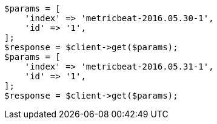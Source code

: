 // docs/reindex.asciidoc:804

[source, php]
----
$params = [
    'index' => 'metricbeat-2016.05.30-1',
    'id' => '1',
];
$response = $client->get($params);
$params = [
    'index' => 'metricbeat-2016.05.31-1',
    'id' => '1',
];
$response = $client->get($params);
----
